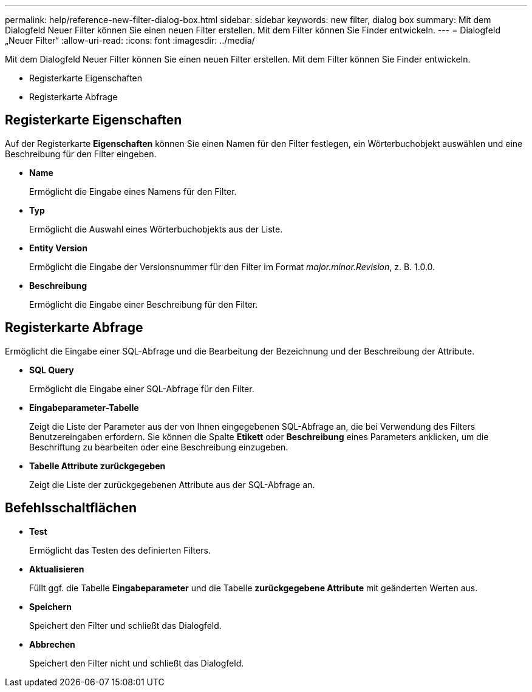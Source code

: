 ---
permalink: help/reference-new-filter-dialog-box.html 
sidebar: sidebar 
keywords: new filter, dialog box 
summary: Mit dem Dialogfeld Neuer Filter können Sie einen neuen Filter erstellen. Mit dem Filter können Sie Finder entwickeln. 
---
= Dialogfeld „Neuer Filter“
:allow-uri-read: 
:icons: font
:imagesdir: ../media/


[role="lead"]
Mit dem Dialogfeld Neuer Filter können Sie einen neuen Filter erstellen. Mit dem Filter können Sie Finder entwickeln.

* Registerkarte Eigenschaften
* Registerkarte Abfrage




== Registerkarte Eigenschaften

Auf der Registerkarte *Eigenschaften* können Sie einen Namen für den Filter festlegen, ein Wörterbuchobjekt auswählen und eine Beschreibung für den Filter eingeben.

* *Name*
+
Ermöglicht die Eingabe eines Namens für den Filter.

* *Typ*
+
Ermöglicht die Auswahl eines Wörterbuchobjekts aus der Liste.

* *Entity Version*
+
Ermöglicht die Eingabe der Versionsnummer für den Filter im Format _major.minor.Revision_, z. B. 1.0.0.

* *Beschreibung*
+
Ermöglicht die Eingabe einer Beschreibung für den Filter.





== Registerkarte Abfrage

Ermöglicht die Eingabe einer SQL-Abfrage und die Bearbeitung der Bezeichnung und der Beschreibung der Attribute.

* *SQL Query*
+
Ermöglicht die Eingabe einer SQL-Abfrage für den Filter.

* *Eingabeparameter-Tabelle*
+
Zeigt die Liste der Parameter aus der von Ihnen eingegebenen SQL-Abfrage an, die bei Verwendung des Filters Benutzereingaben erfordern. Sie können die Spalte *Etikett* oder *Beschreibung* eines Parameters anklicken, um die Beschriftung zu bearbeiten oder eine Beschreibung einzugeben.

* *Tabelle Attribute zurückgegeben*
+
Zeigt die Liste der zurückgegebenen Attribute aus der SQL-Abfrage an.





== Befehlsschaltflächen

* *Test*
+
Ermöglicht das Testen des definierten Filters.

* *Aktualisieren*
+
Füllt ggf. die Tabelle *Eingabeparameter* und die Tabelle *zurückgegebene Attribute* mit geänderten Werten aus.

* *Speichern*
+
Speichert den Filter und schließt das Dialogfeld.

* *Abbrechen*
+
Speichert den Filter nicht und schließt das Dialogfeld.


